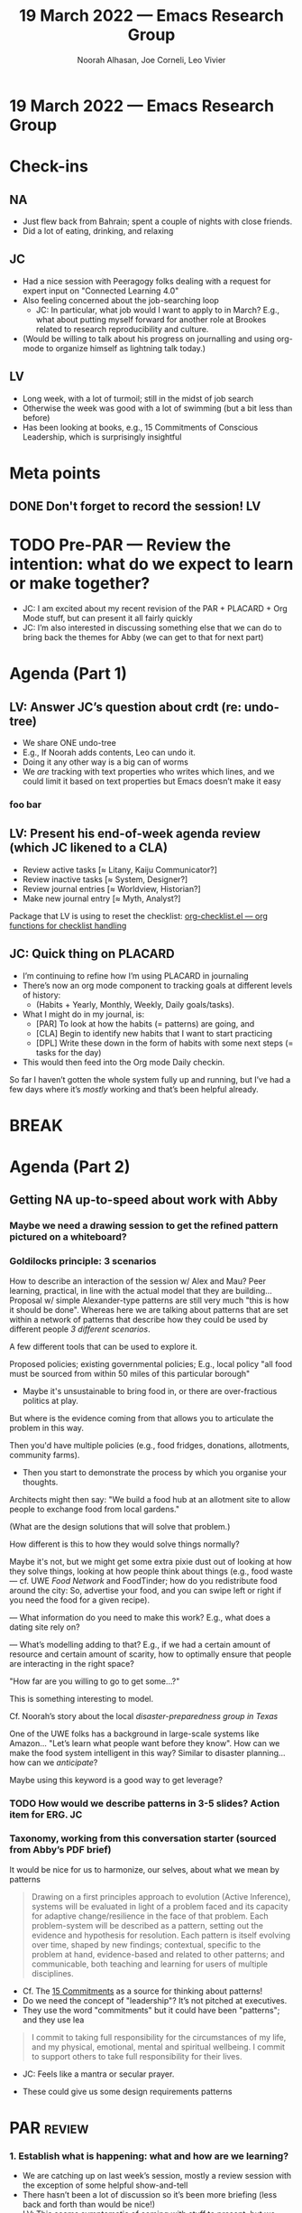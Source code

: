 :PROPERTIES:
:ID:       5a92eac2-4163-47e3-8850-85b9509b6095
:END:
#+TITLE: 19 March 2022 — Emacs Research Group
#+Author: Noorah Alhasan, Joe Corneli, Leo Vivier
#+roam_tag: HI
#+FIRN_UNDER: erg
# Uncomment these lines and adjust the date to match
#+FIRN_LAYOUT: erg-update
#+DATE_CREATED: <2022-03-19 Sat>

* 19 March 2022  — Emacs Research Group


* Check-ins
:PROPERTIES:
:Effort:   0:15
:END:

** NA
- Just flew back from Bahrain; spent a couple of nights with close friends.
- Did a lot of eating, drinking, and relaxing

** JC
- Had a nice session with Peeragogy folks dealing with a request for expert input on "Connected Learning 4.0"
- Also feeling concerned about the job-searching loop
  - JC: In particular, what job would I want to apply to in March?  E.g., what about putting myself forward for another role at Brookes related to research reproducibility and culture.
- (Would be willing to talk about his progress on journalling and using org-mode to organize himself as lightning talk today.)

** LV
- Long week, with a lot of turmoil; still in the midst of job search
- Otherwise the week was good with a lot of swimming (but a bit less than before)
- Has been looking at books, e.g., 15 Commitments of Conscious Leadership, which is surprisingly insightful

* Meta points

** DONE Don't forget to record the session!                             :LV:

* TODO Pre-PAR — Review the intention: what do we expect to learn or make together?

- JC: I am excited about my recent revision of the PAR + PLACARD + Org Mode stuff, but can present it all fairly quickly
- JC: I’m also interested in discussing something else that we can do to bring back the themes for Abby (we can get to that for next part)

* Agenda (Part 1)
:PROPERTIES:
:Effort:   0:20
:END:
** LV: Answer JC’s question about crdt (re: undo-tree)

- We share ONE undo-tree
- E.g., If Noorah adds contents, Leo can undo it.
- Doing it any other way is a big can of worms
- We /are/ tracking with text properties who writes which lines, and we could limit it based on text properties but Emacs doesn’t make it easy
*** foo bar

** LV: Present his end-of-week agenda review (which JC likened to a CLA)

- Review active tasks    [$\approx$ Litany, Kaiju Communicator?]
- Review inactive tasks  [$\approx$ System, Designer?]
- Review journal entries [$\approx$ Worldview, Historian?]
- Make new journal entry [$\approx$ Myth, Analyst?]

Package that LV is using to reset the checklist: [[https://orgmode.org/worg/org-contrib/org-checklist.html][org-checklist.el — org functions for checklist handling]]

** JC: Quick thing on PLACARD

- I’m continuing to refine how I’m using PLACARD in journaling
- There’s now an org mode component to tracking goals at different levels of history:
  - (Habits + Yearly, Monthly, Weekly, Daily goals/tasks).
- What I might do in my journal, is:
  - [PAR] To look at how the habits (= patterns) are going, and
  - [CLA] Begin to identify new habits that I want to start practicing
  - [DPL] Write these down in the form of habits with some next steps (= tasks for the day)
- This would then feed into the Org mode Daily checkin.

So far I haven’t gotten the whole system fully up and running, but
I’ve had a few days where it’s /mostly/ working and that’s been helpful
already.

* BREAK
:PROPERTIES:
:Effort:   0:05
:END:

* Agenda (Part 2)
:PROPERTIES:
:Effort:   0:20
:END:

** Getting NA up-to-speed about work with Abby

*** Maybe we need a drawing session to get the refined pattern pictured on a whiteboard?

*** Goldilocks principle: 3 scenarios

How to describe an interaction of the session w/ Alex and Mau?  Peer
learning, practical, in line with the actual model that they are
building...  Proposal w/ simple Alexander-type patterns are still very
much "this is how it should be done".  Whereas here we are talking
about patterns that are set within a network of patterns that describe
how they could be used by different people /3 different scenarios/.

A few different tools that can be used to explore it.

Proposed policies; existing governmental policies; E.g., local policy
"all food must be sourced from within 50 miles of this particular
borough"

- Maybe it's unsustainable to bring food in, or there are
  over-fractious politics at play.

But where is the evidence coming from that allows you to articulate
the problem in this way.

Then you'd have multiple policies (e.g., food fridges, donations,
allotments, community farms).

- Then you start to demonstrate the process by which you organise your
  thoughts.

Architects might then say: "We build a food hub at an allotment site
to allow people to exchange food from local gardens."

(What are the design solutions that will solve that problem.)

How different is this to how they would solve things normally?

Maybe it's not, but we might get some extra pixie dust out of looking
at how they solve things, looking at how people think about things
(e.g., food waste — cf. UWE /Food Network/ and FoodTinder; how do you
redistribute food around the city: So, advertise your food, and you
can swipe left or right if you need the food for a given recipe).

— What information do you need to make this work?  E.g., what does a
dating site rely on?

— What’s modelling adding to that?  E.g., if we had a certain amount
of resource and certain amount of scarity, how to optimally ensure
that people are interacting in the right space?

"How far are you willing to go to get some...?"

This is something interesting to model.

Cf. Noorah’s story about the local /disaster-preparedness group in Texas/

One of the UWE folks has a background in large-scale systems like
Amazon... "Let’s learn what people want before they know".  How can we
make the food system intelligent in this way?  Similar to disaster
planning... how can we /anticipate/?

Maybe using this keyword is a good way to get leverage?

*** TODO How would we describe patterns in 3-5 slides?  Action item for ERG. :JC:

*** Taxonomy, working from this conversation starter (sourced from Abby’s PDF brief)

It would be nice for us to harmonize, our selves, about what we mean by patterns

#+begin_quote
Drawing on a first principles approach to evolution (Active
Inference), systems will be evaluated in light of a problem faced and
its capacity for adaptive change/resilience in the face of that
problem.  Each problem-system will be described as a pattern, setting
out the evidence and hypothesis for resolution.  Each pattern is
itself evolving over time, shaped by new findings; contextual,
specific to the problem at hand, evidence-based and related to other
patterns; and communicable, both teaching and learning for users of
multiple disciplines.
#+end_quote

- Cf. The [[https://conscious.is/15-commitments][15 Commitments]] as a source for thinking about patterns!
- Do we need the concept of "leadership"?  It’s not pitched at executives.
- They use the word "commitments" but it could have been "patterns"; and they use lea

#+begin_quote
		I commit to taking full responsibility for the
		circumstances of my life, and my physical, emotional,
		mental and spiritual wellbeing. I commit to support
		others to take full responsibility for their lives.
#+end_quote
- JC: Feels like a mantra or secular prayer.

- These could give us some design requirements patterns

* PAR :review:
:PROPERTIES:
:Effort:   0:10
:END:

*** 1. Establish what is happening: what and how are we learning?
- We are catching up on last week’s session, mostly a review session with the exception of some helpful show-and-tell
- There hasn’t been a lot of discussion so it’s been more briefing (less back and forth than would be nice!)
- LV: This seems symptomatic of coming with stuff to present; but we don’t have a good plan of how we’re going to present things, the time grows organically with the contents, but it’s not conducive to conversation
  - JC: We could just say: “if there’s a talk, let’s cap it at 10', leaving 10' for discussion”

*** 2. What are some different perspectives on what's happening?
- LV: I was happy to present the system above but would benefit from greater conciseness

*** 3. What did we learn or change?
- Both LV and JC have admitted that their situations require remediation.
  - JC: “Some of the compartments of our lives are at risk of overfilling, and we should probably tend to them.”
  - JC: This means that in Bergson terms, we have some real problems to solve, so that’s a good thing.

*** 4. What else should we change going forward?
- Writing down questions to ask others as a way to limit the "talk" portion, and add more "query from others".
- Taking the time to write the questions down could help with curiousity commitment
- We could also bring experimental questions like "What happens if we do 5 minutes of co-journaling?"

* Tentative agenda for next week

- JC: I’d like to bring some short candidate "ERG patterns" for /discussion/
- NA @ all: Prepare questions!
- Maybe plan a session w/ Mau + Alex for ≈wk12

* Check-out
:PROPERTIES:
:Effort:   0:05
:END:

** NA
- Glad to be here!  Had 30 minutes to produce the template and put it on CRDT after returning home!

** JC
- Feeling better this week compared to last week, and appreciated LV’s recommendations as to what he was doing for his own problems.
- Appreciating Noorah being back with us post-sandstorm

** LV
- Hadn’t eaten after the pool...
- I’m not liking the fact that my body has changed by removing fat and becoming cold all the time!
  - JC: Try reheated cold tea!
